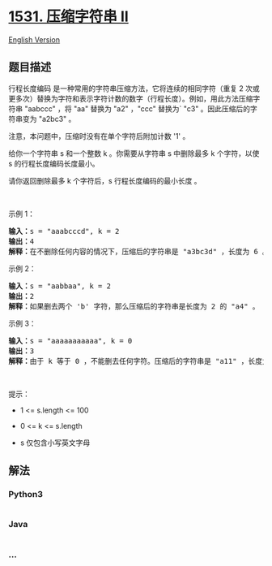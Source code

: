 * [[https://leetcode-cn.com/problems/string-compression-ii][1531.
压缩字符串 II]]
  :PROPERTIES:
  :CUSTOM_ID: 压缩字符串-ii
  :END:
[[./solution/1500-1599/1531.String Compression II/README_EN.org][English
Version]]

** 题目描述
   :PROPERTIES:
   :CUSTOM_ID: 题目描述
   :END:

#+begin_html
  <!-- 这里写题目描述 -->
#+end_html

#+begin_html
  <p>
#+end_html

行程长度编码 是一种常用的字符串压缩方法，它将连续的相同字符（重复 2
次或更多次）替换为字符和表示字符计数的数字（行程长度）。例如，用此方法压缩字符串
"aabccc" ，将 "aa" 替换为 "a2" ，"ccc" 替换为` "c3"
。因此压缩后的字符串变为 "a2bc3" 。

#+begin_html
  </p>
#+end_html

#+begin_html
  <p>
#+end_html

注意，本问题中，压缩时没有在单个字符后附加计数 '1' 。

#+begin_html
  </p>
#+end_html

#+begin_html
  <p>
#+end_html

给你一个字符串 s 和一个整数 k 。你需要从字符串 s 中删除最多 k
个字符，以使 s 的行程长度编码长度最小。

#+begin_html
  </p>
#+end_html

#+begin_html
  <p>
#+end_html

请你返回删除最多 k 个字符后，s 行程长度编码的最小长度 。

#+begin_html
  </p>
#+end_html

#+begin_html
  <p>
#+end_html

 

#+begin_html
  </p>
#+end_html

#+begin_html
  <p>
#+end_html

示例 1：

#+begin_html
  </p>
#+end_html

#+begin_html
  <pre><strong>输入：</strong>s = &quot;aaabcccd&quot;, k = 2
  <strong>输出：</strong>4
  <strong>解释：</strong>在不删除任何内容的情况下，压缩后的字符串是 &quot;a3bc3d&quot; ，长度为 6 。最优的方案是删除 &#39;b&#39; 和 &#39;d&#39;，这样一来，压缩后的字符串为 &quot;a3c3&quot; ，长度是 4 。</pre>
#+end_html

#+begin_html
  <p>
#+end_html

示例 2：

#+begin_html
  </p>
#+end_html

#+begin_html
  <pre><strong>输入：</strong>s = &quot;aabbaa&quot;, k = 2
  <strong>输出：</strong>2
  <strong>解释：</strong>如果删去两个 &#39;b&#39; 字符，那么压缩后的字符串是长度为 2 的 &quot;a4&quot; 。
  </pre>
#+end_html

#+begin_html
  <p>
#+end_html

示例 3：

#+begin_html
  </p>
#+end_html

#+begin_html
  <pre><strong>输入：</strong>s = &quot;aaaaaaaaaaa&quot;, k = 0
  <strong>输出：</strong>3
  <strong>解释：</strong>由于 k 等于 0 ，不能删去任何字符。压缩后的字符串是 &quot;a11&quot; ，长度为 3 。
  </pre>
#+end_html

#+begin_html
  <p>
#+end_html

 

#+begin_html
  </p>
#+end_html

#+begin_html
  <p>
#+end_html

提示：

#+begin_html
  </p>
#+end_html

#+begin_html
  <ul>
#+end_html

#+begin_html
  <li>
#+end_html

1 <= s.length <= 100

#+begin_html
  </li>
#+end_html

#+begin_html
  <li>
#+end_html

0 <= k <= s.length

#+begin_html
  </li>
#+end_html

#+begin_html
  <li>
#+end_html

s 仅包含小写英文字母

#+begin_html
  </li>
#+end_html

#+begin_html
  </ul>
#+end_html

** 解法
   :PROPERTIES:
   :CUSTOM_ID: 解法
   :END:

#+begin_html
  <!-- 这里可写通用的实现逻辑 -->
#+end_html

#+begin_html
  <!-- tabs:start -->
#+end_html

*** *Python3*
    :PROPERTIES:
    :CUSTOM_ID: python3
    :END:

#+begin_html
  <!-- 这里可写当前语言的特殊实现逻辑 -->
#+end_html

#+begin_src python
#+end_src

*** *Java*
    :PROPERTIES:
    :CUSTOM_ID: java
    :END:

#+begin_html
  <!-- 这里可写当前语言的特殊实现逻辑 -->
#+end_html

#+begin_src java
#+end_src

*** *...*
    :PROPERTIES:
    :CUSTOM_ID: section
    :END:
#+begin_example
#+end_example

#+begin_html
  <!-- tabs:end -->
#+end_html

